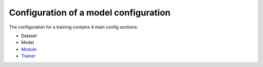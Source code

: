 Configuration of a model configuration
======================================

The configuration for a training contains 4 main config sections:

-  Dataset
-  Model
-  `Module <configuration/Module>`__
-  `Trainer <configuration/Trainer>`__

